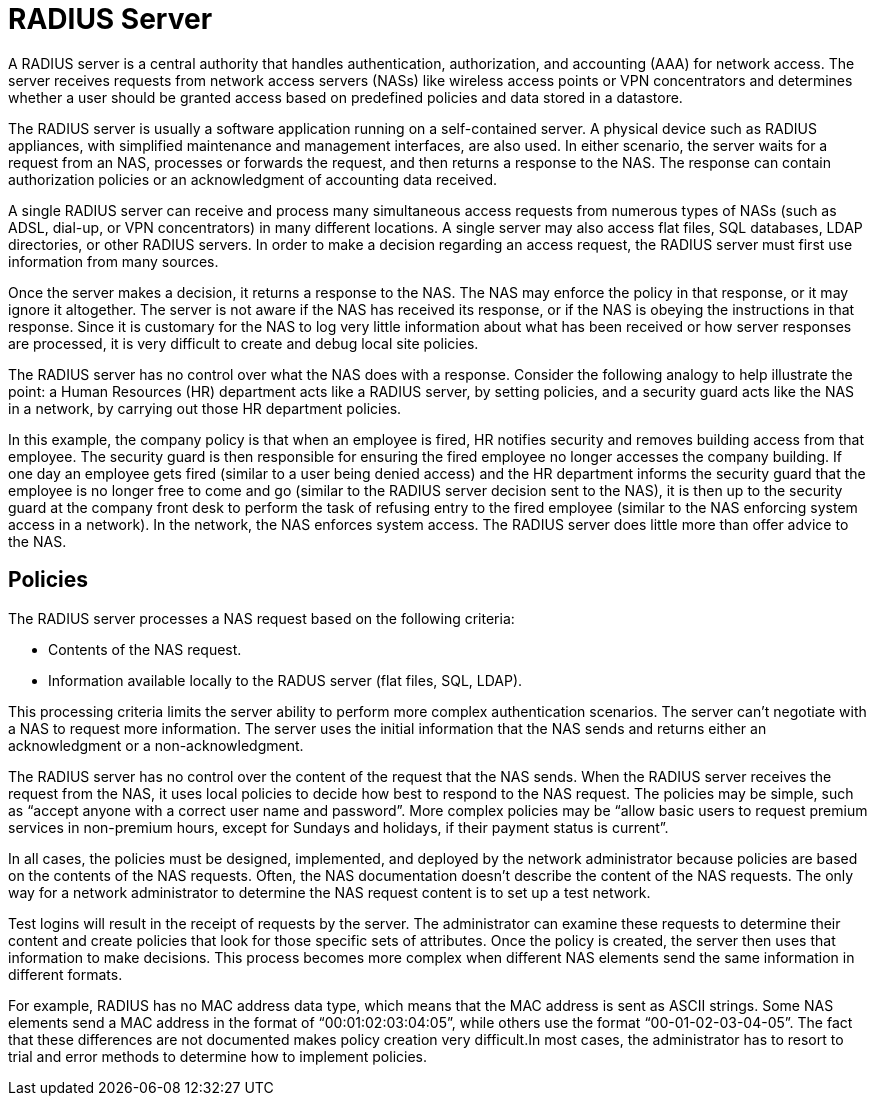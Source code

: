 = RADIUS Server

A RADIUS server is a central authority that handles authentication, authorization, and accounting (AAA) for network access. The server receives requests from network access servers (NASs) like wireless access points or VPN concentrators and determines whether a user should be granted access based on predefined policies and data stored in a datastore.

The RADIUS server is usually a software application running on a self-contained server. A physical device such as RADIUS appliances, with simplified maintenance and management interfaces, are also used. In either scenario, the server waits for a request from an NAS, processes or forwards the request, and then returns a response to the NAS. The response can contain authorization policies or an acknowledgment of accounting data received.

A single RADIUS server can receive and process many simultaneous access requests from numerous types of NASs (such as ADSL, dial-up, or VPN concentrators) in many different locations. A single server may also
access flat files, SQL databases, LDAP directories, or other RADIUS servers. In order to make a decision regarding an access request, the RADIUS server must first use information from many sources.

Once the server makes a decision, it returns a response to the NAS. The NAS may enforce the policy in that response, or it may ignore it altogether. The server is not aware if the NAS has received its response, or if the NAS is obeying the instructions in that response. Since it is customary for the NAS to log very little information about what has been received or how server responses are processed, it is very difficult to create and debug local site policies.

The RADIUS server has no control over what the NAS does with a response.
Consider the following analogy to help illustrate the point: a Human Resources (HR) department acts like a RADIUS server, by setting policies, and a security guard acts like the NAS in a network, by carrying out those HR department policies.

In this example, the company policy is that when an employee is fired, HR notifies security and removes building access from that employee. The security guard is then responsible for ensuring the fired employee no longer accesses the company building. If one day an employee gets fired (similar to a user
being denied access) and the HR department informs the security guard that the employee is no longer free to come and go (similar to the RADIUS server decision sent to the NAS), it is then up to the security guard at the company front desk to perform the task of refusing entry to the fired employee (similar to the NAS enforcing system access in a network). In the network, the NAS enforces system access. The RADIUS server does little more than offer advice to the NAS.

[#policy]
== Policies

The RADIUS server processes a NAS request based on the following criteria:

* Contents of the NAS request.
* Information available locally to the RADUS server (flat files, SQL, LDAP).

This processing criteria limits the server ability to perform more complex authentication scenarios. The server can't negotiate with a NAS to request more information. The server uses the initial information that the NAS sends and returns either an acknowledgment or a non-acknowledgment.

The RADIUS server has no control over the content of the request that the NAS sends. When the RADIUS server receives the request from the NAS, it uses local policies to decide how best to respond to the NAS request. The policies may be simple, such as “accept anyone with a correct user name and password”. More complex policies may be “allow basic users to request premium services in
non-premium hours, except for Sundays and holidays, if their payment status is current”.

In all cases, the policies must be designed, implemented, and deployed by the network administrator because policies are based on the contents of the NAS requests. Often, the NAS documentation doesn't describe the content of the NAS requests. The only way for a network administrator to determine the NAS request content is to set up a test network.

Test logins will result in the receipt of requests by the server. The administrator can examine these requests to determine their content and create policies that look for those specific sets of attributes. Once
the policy is created, the server then uses that information to make decisions.
This process becomes more complex when different NAS elements send the same information in different formats.

For example, RADIUS has no MAC address data type, which means that the MAC address is sent as ASCII strings. Some NAS elements send a MAC address in the format of “00:01:02:03:04:05”, while others use the format “00-01-02-03-04-05”. The fact that these differences are not documented makes policy creation very difficult.In most cases, the administrator has to resort to trial and error methods to determine how to implement policies.

